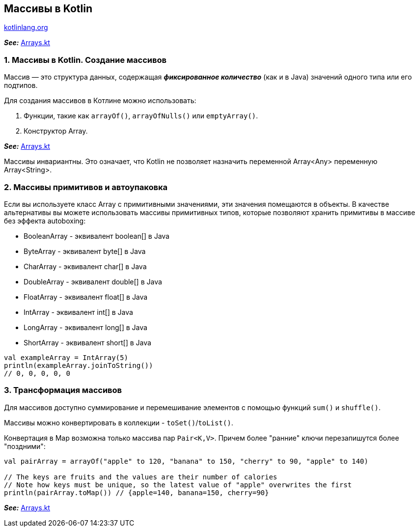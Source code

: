 == Массивы в Kotlin

link:https://kotlinlang.org/docs/arrays.html[kotlinlang.org]

*_See:_* link:../../kotlin-basics/src/main/kotlin/common/cs011_arrays/Arrays.kt[Arrays.kt]


=== 1. Массивы в Kotlin. Создание массивов

Массив — это структура данных, содержащая *_фиксированное количество_* (как и в Java) значений одного типа или его подтипов.

Для создания массивов в Котлине можно использовать:

1. Функции, такие как `arrayOf()`, `arrayOfNulls()` или `emptyArray()`.
2. Конструктор Array.

*_See:_* link:../../kotlin-basics/src/main/kotlin/common/cs011_arrays/Arrays.kt[Arrays.kt]

Массивы инвариантны. Это означает, что Kotlin не позволяет назначить переменной Array<Any> переменную Array<String>.

=== 2. Массивы примитивов и автоупаковка

Если вы используете класс Array с примитивными значениями, эти значения помещаются в объекты. В качестве альтернативы вы можете использовать массивы примитивных типов, которые позволяют хранить примитивы в массиве без эффекта autoboxing:

- BooleanArray - эквивалент boolean[] в Java
- ByteArray - эквивалент byte[] в Java
- CharArray - эквивалент char[] в Java
- DoubleArray - эквивалент double[] в Java
- FloatArray - эквивалент float[] в Java
- IntArray - эквивалент int[] в Java
- LongArray - эквивалент long[] в Java
- ShortArray - эквивалент short[] в Java
[source, kotlin]
----
val exampleArray = IntArray(5)
println(exampleArray.joinToString())
// 0, 0, 0, 0, 0
----

=== 3. Трансформация массивов

Для массивов доступно суммирование и перемешивание элементов с помощью функций `sum()` и `shuffle()`.

Массивы можно конвертировать в коллекции - `toSet()`/`toList()`.

Конвертация в Map возможна только массива пар `Pair<K,V>`. Причем более "ранние" ключи перезапишутся более "поздними":
[source, kotlin]
----
val pairArray = arrayOf("apple" to 120, "banana" to 150, "cherry" to 90, "apple" to 140)

// The keys are fruits and the values are their number of calories
// Note how keys must be unique, so the latest value of "apple" overwrites the first
println(pairArray.toMap()) // {apple=140, banana=150, cherry=90}
----
*_See:_* link:../../kotlin-basics/src/main/kotlin/common/cs011_arrays/Arrays.kt[Arrays.kt]